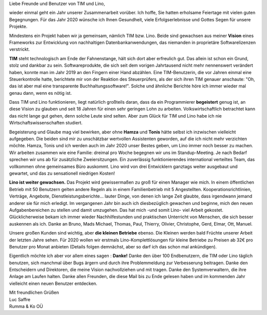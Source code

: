 .. title: TIM und Lino 2020
.. slug:
.. date: 2020-01-01 22:42:27 UTC+03:00
.. tags:
.. category:
.. link:
.. description:
.. type: text
.. author: Luc Saffre


Liebe Freunde und Benutzer von TIM und Lino,

wieder einmal geht ein Jahr unserer Zusammenarbeit vorüber. Ich hoffe, Sie
hatten erholsame Feiertage mit vielen guten Begegnungen. Für das Jahr 2020
wünsche ich Ihnen Gesundheit, viele Erfolgserlebnisse und Gottes Segen für
unsere Projekte.

Mindestens ein Projekt haben wir ja gemeinsam, nämlich TIM bzw. Lino. Beide sind
gewachsen aus meiner **Vision** eines Frameworks zur Entwicklung von
nachhaltigen Datenbankanwendungen, das niemanden in proprietäre Softwarelizenzen
verstrickt.

**TIM** steht technologisch am Ende der Fahnenstange, hält sich dort aber erfreulich
gut. Das allein ist schon ein Grund, stolz und dankbar zu sein.
Softwareprodukte, die sich seit dem vorigen Jahrtausend nicht mehr nennenswert
verändert haben, konnte man im Jahr 2019 an den Fingern einer Hand abzählen.
Eine TIM-Benutzerin, die vor Jahren einmal eine Steuerkontrolle hatte,
berichtete mir von der Reaktion des Steuerprüfers, als der sich ihren TIM
genauer anschaute: "Oh, das ist aber mal eine transparente
Buchhaltungssoftware!". Solche und ähnliche Berichte höre ich immer wieder mal
genau dann, wenn es nötig ist.

Dass TIM und Lino funktionieren, liegt natürlich großteils daran, dass da ein
Programmierer **begeistert** genug ist, an diese Vision zu glauben und seit 18
Jahren für einen sehr geringen Lohn zu arbeiten. Volkswirtschaftlich betrachtet
kann das nicht lange gut gehen, denn solche Leute sind selten. Aber zum Glück
für TIM und Lino habe ich nie Wirtschaftswissenschaften studiert.

Begeisterung und Glaube mag viel bewirken, aber ohne **Hamza** und **Tonis**
hätte selbst ich inzwischen vielleicht aufgegeben. Die beiden sind mir zu
unschätzbar wertvollen Assistenten geworden, auf die ich nicht mehr verzichten
möchte. Hamza, Tonis und ich werden auch im Jahr 2020 unser Bestes geben, um
Lino immer noch besser zu machen. Wir arbeiten zusammen wie eine Familie:
dreimal pro Woche begegnen wir uns im Standup-Meeting. Je nach Bedarf sprechen
wir uns ab für zusätzliche Zweiersitzungen. Ein zuverlässig funktionierendes
international verteiltes Team, das vollkommen ohne gemeinsames Büro auskommt.
Lino wird von drei Entwicklern ganztags weiter ausgebaut und gewartet, und das
zu sensationell niedrigen Kosten!

**Lino ist weiter gewachsen.** Das Projekt wird gewissermaßen zu groß für einen
Manager wie mich. In einem öffentlichen Betrieb mit 50 Benutzern gelten andere
Regeln als in einem Familienbetrieb mit 5 Angestellten. Kooperationsrichtlinien,
Verträge, Angebote, Dienstleistungsberichte... lauter Dinge, von denen ich lange
Zeit glaubte, dass irgendwann jemand anderer sie für mich erledigt. Im
vergangenen Jahr bin auch ich diesbezüglich gewachen und beginne, mich den neuen
Aufgabenbereichen zu stellen und damit umzugehen. Das hat mich -und somit Lino-
viel Arbeit gekostet. Glücklicherweise bekam ich immer wieder Nachhilfestunden
und praktischen Unterricht von Menschen, die sich besser auskennen als ich.
Danke an Bruno, Mads Michael, Thomas, Paul, Thierry, Olivier, Christophe, Gerd,
Elmar, Ott, Manuel.

Unsere großen Kunden sind wichtig, aber **die kleinen Betriebe** ebenso. Die
Kleinen werden bald Früchte unserer Arbeit der letzten Jahre sehen. Für 2020
wollen wir erstmals Lino-Komplettlösungen für kleine Betriebe zu Preisen ab 32€
pro Benutzer pro Monat anbieten (Details folgen demnächst, aber so darf ich das
schon mal ankündigen).

Eigentlich möchte ich aber vor allem eines sagen : **Danke!** Danke den über 100
Endbenutzern, die TIM oder Lino täglich benutzen, sich manchmal über Bugs ärgern
und durch ihre Problemmeldung zur Verbesserung beitragen. Danke den Entscheidern
und Direktoren, die meine Vision nachvollziehen und mit tragen. Danke den
Systemverwaltern, die ihre Anlage am Laufen halten. Danke allen Freunden, die
diese Mail bis zu Ende gelesen haben und im kommenden Jahr vielleicht einen
neuen Benutzer entdecken.

| Mit freundlichen Grüßen
| Luc Saffre
| Rumma & Ko OÜ
